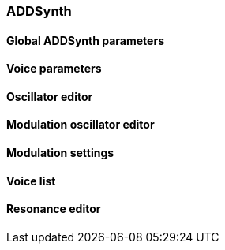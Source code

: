 === ADDSynth

////
ADDSynth is ZynAddSubFX's additive synthesizer, featuring 8 voices,
each of which can be toggled using the power button in the top-left corner of the ADDSynth panel
or using the voice grid below the ADDSynth panel button.
////

==== Global ADDSynth parameters

==== Voice parameters

==== Oscillator editor

==== Modulation oscillator editor

==== Modulation settings

==== Voice list

==== Resonance editor
